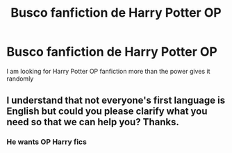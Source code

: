 #+TITLE: Busco fanfiction de Harry Potter OP

* Busco fanfiction de Harry Potter OP
:PROPERTIES:
:Author: jorgepedrinho
:Score: 1
:DateUnix: 1621475976.0
:DateShort: 2021-May-20
:FlairText: Prompt
:END:
I am looking for Harry Potter OP fanfiction more than the power gives it randomly


** I understand that not everyone's first language is English but could you please clarify what you need so that we can help you? Thanks.
:PROPERTIES:
:Author: I_love_DPs
:Score: 1
:DateUnix: 1621493514.0
:DateShort: 2021-May-20
:END:

*** He wants OP Harry fics
:PROPERTIES:
:Author: lobonmc
:Score: 1
:DateUnix: 1621503801.0
:DateShort: 2021-May-20
:END:
